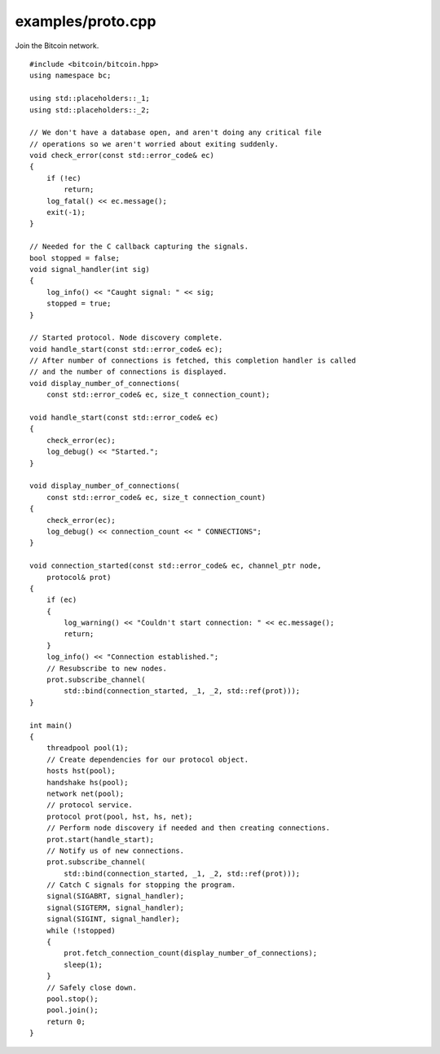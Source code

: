 .. _examples_proto:

examples/proto.cpp
#####################

Join the Bitcoin network.

::

    #include <bitcoin/bitcoin.hpp>
    using namespace bc;

    using std::placeholders::_1;
    using std::placeholders::_2;

    // We don't have a database open, and aren't doing any critical file
    // operations so we aren't worried about exiting suddenly.
    void check_error(const std::error_code& ec)
    {
        if (!ec)
            return;
        log_fatal() << ec.message();
        exit(-1);
    }

    // Needed for the C callback capturing the signals.
    bool stopped = false;
    void signal_handler(int sig)
    {
        log_info() << "Caught signal: " << sig;
        stopped = true;
    }

    // Started protocol. Node discovery complete.
    void handle_start(const std::error_code& ec);
    // After number of connections is fetched, this completion handler is called
    // and the number of connections is displayed.
    void display_number_of_connections(
        const std::error_code& ec, size_t connection_count);

    void handle_start(const std::error_code& ec)
    {
        check_error(ec);
        log_debug() << "Started.";
    }

    void display_number_of_connections(
        const std::error_code& ec, size_t connection_count)
    {
        check_error(ec);
        log_debug() << connection_count << " CONNECTIONS";
    }

    void connection_started(const std::error_code& ec, channel_ptr node,
        protocol& prot)
    {
        if (ec)
        {
            log_warning() << "Couldn't start connection: " << ec.message();
            return;
        }
        log_info() << "Connection established.";
        // Resubscribe to new nodes.
        prot.subscribe_channel(
            std::bind(connection_started, _1, _2, std::ref(prot)));
    }

    int main()
    {
        threadpool pool(1);
        // Create dependencies for our protocol object.
        hosts hst(pool);
        handshake hs(pool);
        network net(pool);
        // protocol service.
        protocol prot(pool, hst, hs, net);
        // Perform node discovery if needed and then creating connections.
        prot.start(handle_start);
        // Notify us of new connections.
        prot.subscribe_channel(
            std::bind(connection_started, _1, _2, std::ref(prot)));
        // Catch C signals for stopping the program.
        signal(SIGABRT, signal_handler);
        signal(SIGTERM, signal_handler);
        signal(SIGINT, signal_handler);
        while (!stopped)
        {
            prot.fetch_connection_count(display_number_of_connections);
            sleep(1);
        }
        // Safely close down.
        pool.stop();
        pool.join();
        return 0;
    }

